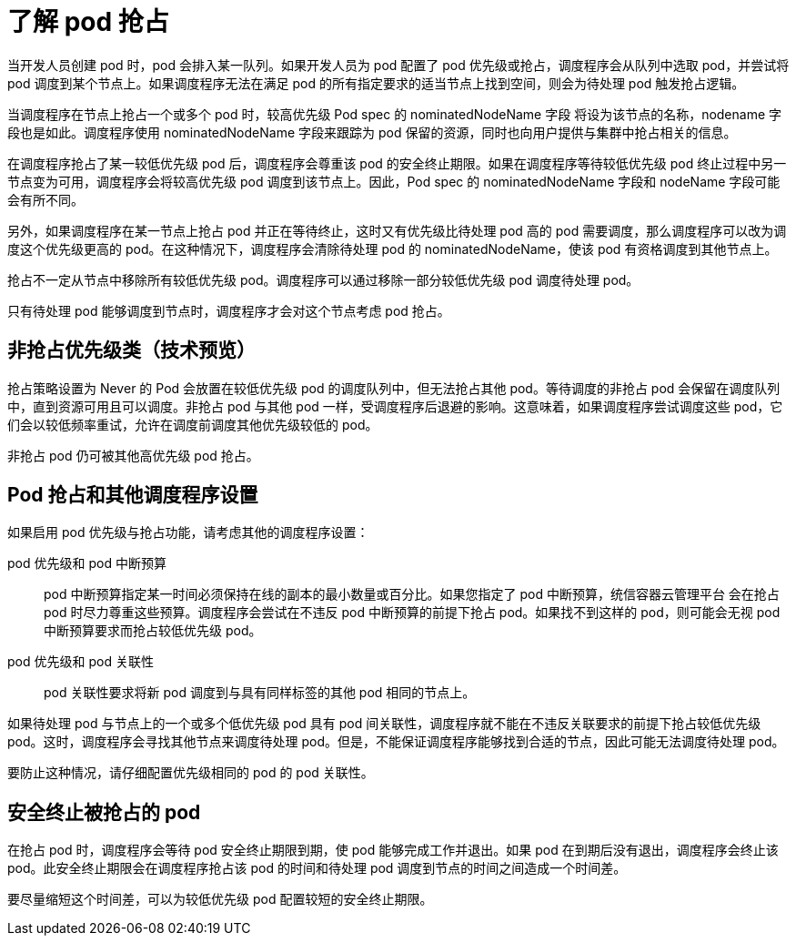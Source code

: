 // Module included in the following assemblies:
//
// * nodes/nodes-pods-priority.adoc

:_content-type: CONCEPT
[id="nodes-pods-priority-preempt-about_{context}"]
= 了解 pod 抢占

当开发人员创建 pod 时，pod 会排入某一队列。如果开发人员为 pod 配置了 pod 优先级或抢占，调度程序会从队列中选取 pod，并尝试将 pod 调度到某个节点上。如果调度程序无法在满足 pod 的所有指定要求的适当节点上找到空间，则会为待处理 pod 触发抢占逻辑。

当调度程序在节点上抢占一个或多个 pod 时，较高优先级 Pod spec 的 nominatedNodeName 字段 将设为该节点的名称，nodename 字段也是如此。调度程序使用 nominatedNodeName 字段来跟踪为 pod 保留的资源，同时也向用户提供与集群中抢占相关的信息。

在调度程序抢占了某一较低优先级 pod 后，调度程序会尊重该 pod 的安全终止期限。如果在调度程序等待较低优先级 pod 终止过程中另一节点变为可用，调度程序会将较高优先级 pod 调度到该节点上。因此，Pod spec 的 nominatedNodeName 字段和 nodeName 字段可能会有所不同。

另外，如果调度程序在某一节点上抢占 pod 并正在等待终止，这时又有优先级比待处理 pod 高的 pod 需要调度，那么调度程序可以改为调度这个优先级更高的 pod。在这种情况下，调度程序会清除待处理 pod 的 nominatedNodeName，使该 pod 有资格调度到其他节点上。

抢占不一定从节点中移除所有较低优先级 pod。调度程序可以通过移除一部分较低优先级 pod 调度待处理 pod。

只有待处理 pod 能够调度到节点时，调度程序才会对这个节点考虑 pod 抢占。

[id="non-preempting-priority-class_{context}"]
== 非抢占优先级类（技术预览）

抢占策略设置为 Never 的 Pod 会放置在较低优先级 pod 的调度队列中，但无法抢占其他 pod。等待调度的非抢占 pod 会保留在调度队列中，直到资源可用且可以调度。非抢占 pod 与其他 pod 一样，受调度程序后退避的影响。这意味着，如果调度程序尝试调度这些 pod，它们会以较低频率重试，允许在调度前调度其他优先级较低的 pod。

非抢占 pod 仍可被其他高优先级 pod 抢占。

[id="priority-preemption-other_{context}"]
== Pod 抢占和其他调度程序设置

如果启用 pod 优先级与抢占功能，请考虑其他的调度程序设置：

pod 优先级和 pod 中断预算::
pod 中断预算指定某一时间必须保持在线的副本的最小数量或百分比。如果您指定了 pod 中断预算，统信容器云管理平台 会在抢占 pod 时尽力尊重这些预算。调度程序会尝试在不违反 pod 中断预算的前提下抢占 pod。如果找不到这样的 pod，则可能会无视 pod 中断预算要求而抢占较低优先级 pod。

pod 优先级和 pod 关联性::
pod 关联性要求将新 pod 调度到与具有同样标签的其他 pod 相同的节点上。

如果待处理 pod 与节点上的一个或多个低优先级 pod 具有 pod 间关联性，调度程序就不能在不违反关联要求的前提下抢占较低优先级 pod。这时，调度程序会寻找其他节点来调度待处理 pod。但是，不能保证调度程序能够找到合适的节点，因此可能无法调度待处理 pod。

要防止这种情况，请仔细配置优先级相同的 pod 的 pod 关联性。

////
Under consideration for future release
Pod priority and cross-node preemption::
If the scheduler is considering preempting pods on a node so that a pending pod can be scheduled, the scheduler can preempt a pod on different node to schedule the pending pod.
////

[id="priority-preemption-graceful_{context}"]
== 安全终止被抢占的 pod

在抢占 pod 时，调度程序会等待 pod 安全终止期限到期，使 pod 能够完成工作并退出。如果 pod 在到期后没有退出，调度程序会终止该 pod。此安全终止期限会在调度程序抢占该 pod 的时间和待处理 pod 调度到节点的时间之间造成一个时间差。

要尽量缩短这个时间差，可以为较低优先级 pod 配置较短的安全终止期限。
